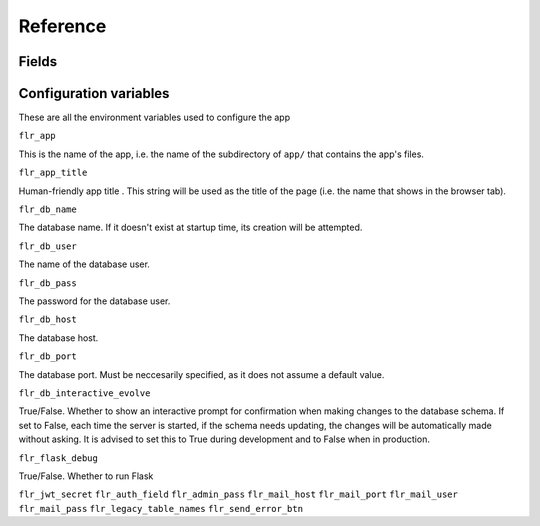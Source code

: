 Reference
=============

Fields
-------


Configuration variables
-------------------------

These are all the environment variables used to configure the app

``flr_app``

This is the name of the app, i.e. the name of the subdirectory of ``app/`` that
contains the app's files.

``flr_app_title``

Human-friendly app title . This string will be used as the title of the page (i.e.
the name that shows in the browser tab).

``flr_db_name``

The database name. If it doesn't exist at startup time, its creation will be attempted.

``flr_db_user``

The name of the database user.

``flr_db_pass``

The password for the database user.

``flr_db_host``

The database host.

``flr_db_port``

The database port. Must be neccesarily specified, as it does not assume a default value.

``flr_db_interactive_evolve``

True/False. Whether to show an interactive prompt for confirmation when making changes to the
database schema. If set to False, each time the server is started, if the schema needs
updating, the changes will be automatically made without asking. It is advised to set this
to True during development and to False when in production.

``flr_flask_debug``

True/False. Whether to run Flask

``flr_jwt_secret``
``flr_auth_field``
``flr_admin_pass``
``flr_mail_host``
``flr_mail_port``
``flr_mail_user``
``flr_mail_pass``
``flr_legacy_table_names``
``flr_send_error_btn``